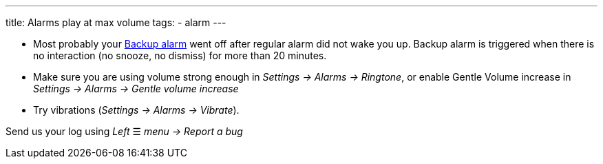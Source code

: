 ---
title: Alarms play at max volume
tags:
  - alarm
---

- Most probably your link:../alarms/backup.html[Backup alarm] went off after regular alarm did not wake you up. Backup alarm is triggered when there is no interaction (no snooze, no dismiss) for more than 20 minutes.

- Make sure you are using volume strong enough in _Settings -> Alarms -> Ringtone_, or enable Gentle Volume increase in _Settings -> Alarms -> Gentle volume increase_
- Try vibrations (_Settings -> Alarms -> Vibrate_).


Send us your log using _Left_ ☰ _menu -> Report a bug_